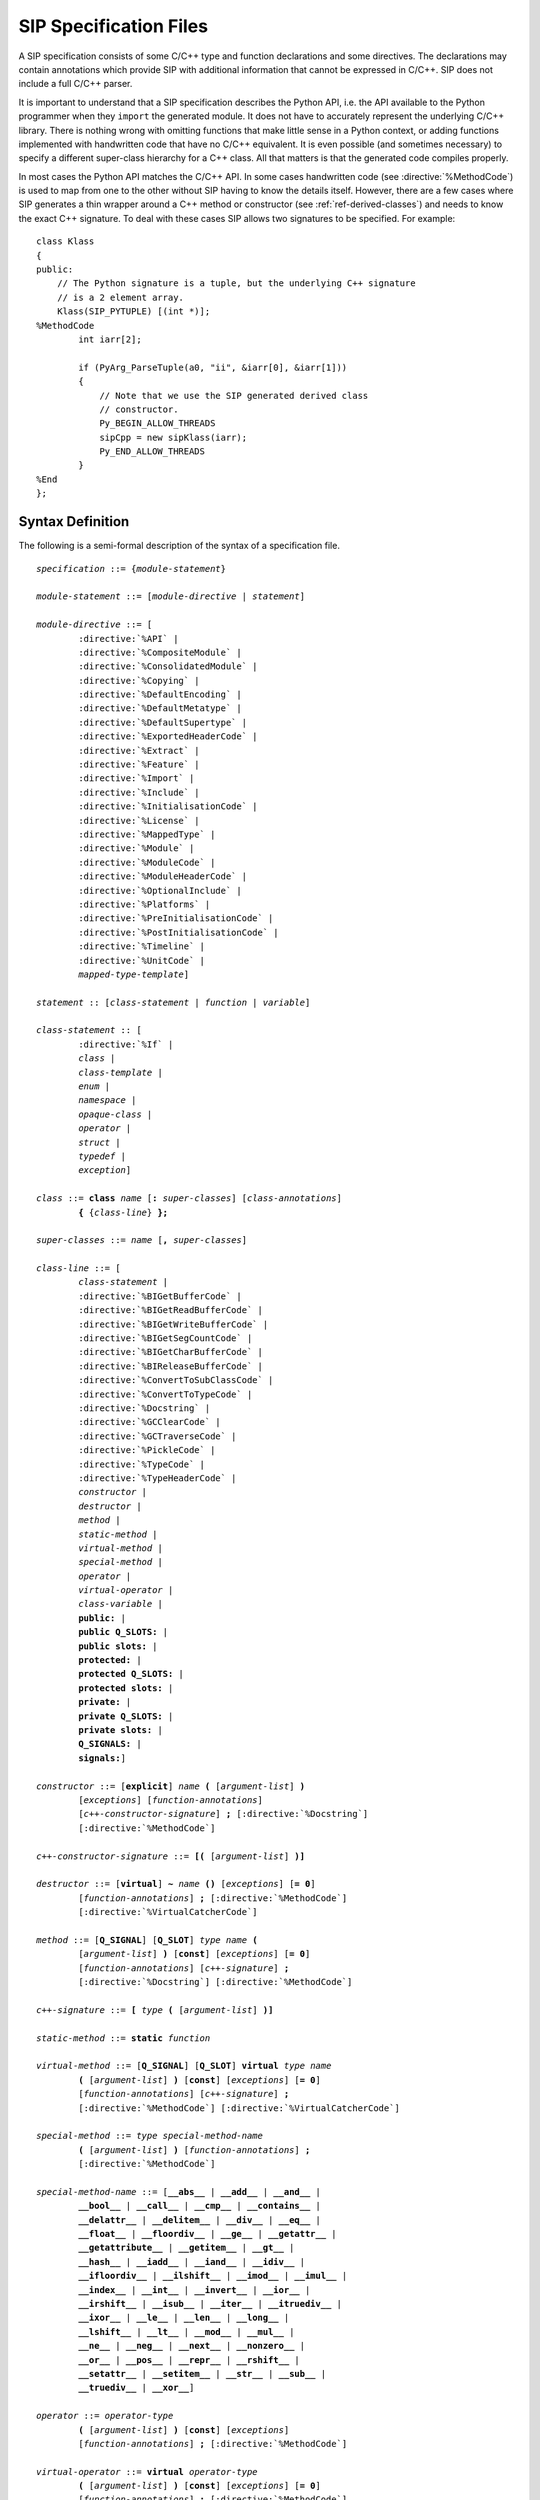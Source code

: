 SIP Specification Files
=======================

A SIP specification consists of some C/C++ type and function declarations and
some directives.  The declarations may contain annotations which provide SIP
with additional information that cannot be expressed in C/C++.  SIP does not
include a full C/C++ parser.

It is important to understand that a SIP specification describes the Python
API, i.e. the API available to the Python programmer when they ``import`` the
generated module.  It does not have to accurately represent the underlying
C/C++ library.  There is nothing wrong with omitting functions that make
little sense in a Python context, or adding functions implemented with
handwritten code that have no C/C++ equivalent.  It is even possible (and
sometimes necessary) to specify a different super-class hierarchy for a C++
class.  All that matters is that the generated code compiles properly.

In most cases the Python API matches the C/C++ API.  In some cases handwritten
code (see :directive:`%MethodCode`) is used to map from one to the other
without SIP having to know the details itself.  However, there are a few cases
where SIP generates a thin wrapper around a C++ method or constructor (see
:ref:`ref-derived-classes`) and needs to know the exact C++ signature.  To deal
with these cases SIP allows two signatures to be specified.  For example::

    class Klass
    {
    public:
        // The Python signature is a tuple, but the underlying C++ signature
        // is a 2 element array.
        Klass(SIP_PYTUPLE) [(int *)];
    %MethodCode
            int iarr[2];

            if (PyArg_ParseTuple(a0, "ii", &iarr[0], &iarr[1]))
            {
                // Note that we use the SIP generated derived class
                // constructor.
                Py_BEGIN_ALLOW_THREADS
                sipCpp = new sipKlass(iarr);
                Py_END_ALLOW_THREADS
            }
    %End
    };


Syntax Definition
-----------------

The following is a semi-formal description of the syntax of a specification
file.

.. parsed-literal::

    *specification* ::= {*module-statement*}

    *module-statement* ::= [*module-directive* | *statement*]

    *module-directive* ::= [
            :directive:`%API` |
            :directive:`%CompositeModule` |
            :directive:`%ConsolidatedModule` |
            :directive:`%Copying` |
            :directive:`%DefaultEncoding` |
            :directive:`%DefaultMetatype` |
            :directive:`%DefaultSupertype` |
            :directive:`%ExportedHeaderCode` |
            :directive:`%Extract` |
            :directive:`%Feature` |
            :directive:`%Import` |
            :directive:`%Include` |
            :directive:`%InitialisationCode` |
            :directive:`%License` |
            :directive:`%MappedType` |
            :directive:`%Module` |
            :directive:`%ModuleCode` |
            :directive:`%ModuleHeaderCode` |
            :directive:`%OptionalInclude` |
            :directive:`%Platforms` |
            :directive:`%PreInitialisationCode` |
            :directive:`%PostInitialisationCode` |
            :directive:`%Timeline` |
            :directive:`%UnitCode` |
            *mapped-type-template*]

    *statement* :: [*class-statement* | *function* | *variable*]

    *class-statement* :: [
            :directive:`%If` |
            *class* |
            *class-template* |
            *enum* |
            *namespace* |
            *opaque-class* |
            *operator* |
            *struct* |
            *typedef* |
            *exception*]

    *class* ::= **class** *name* [**:** *super-classes*] [*class-annotations*]
            **{** {*class-line*} **};**

    *super-classes* ::= *name* [**,** *super-classes*]

    *class-line* ::= [
            *class-statement* |
            :directive:`%BIGetBufferCode` |
            :directive:`%BIGetReadBufferCode` |
            :directive:`%BIGetWriteBufferCode` |
            :directive:`%BIGetSegCountCode` |
            :directive:`%BIGetCharBufferCode` |
            :directive:`%BIReleaseBufferCode` |
            :directive:`%ConvertToSubClassCode` |
            :directive:`%ConvertToTypeCode` |
            :directive:`%Docstring` |
            :directive:`%GCClearCode` |
            :directive:`%GCTraverseCode` |
            :directive:`%PickleCode` |
            :directive:`%TypeCode` |
            :directive:`%TypeHeaderCode` |
            *constructor* |
            *destructor* |
            *method* |
            *static-method* |
            *virtual-method* |
            *special-method* |
            *operator* |
            *virtual-operator* |
            *class-variable* |
            **public:** |
            **public Q_SLOTS:** |
            **public slots:** |
            **protected:** |
            **protected Q_SLOTS:** |
            **protected slots:** |
            **private:** |
            **private Q_SLOTS:** |
            **private slots:** |
            **Q_SIGNALS:** |
            **signals:**]

    *constructor* ::= [**explicit**] *name* **(** [*argument-list*] **)**
            [*exceptions*] [*function-annotations*]
            [*c++-constructor-signature*] **;** [:directive:`%Docstring`]
            [:directive:`%MethodCode`]

    *c++-constructor-signature* ::= **[(** [*argument-list*] **)]**

    *destructor* ::= [**virtual**] **~** *name* **()** [*exceptions*] [**= 0**]
            [*function-annotations*] **;** [:directive:`%MethodCode`]
            [:directive:`%VirtualCatcherCode`]

    *method* ::= [**Q_SIGNAL**] [**Q_SLOT**] *type* *name* **(**
            [*argument-list*] **)** [**const**] [*exceptions*] [**= 0**]
            [*function-annotations*] [*c++-signature*] **;**
            [:directive:`%Docstring`] [:directive:`%MethodCode`]

    *c++-signature* ::= **[** *type* **(** [*argument-list*] **)]**

    *static-method* ::= **static** *function*

    *virtual-method* ::= [**Q_SIGNAL**] [**Q_SLOT**] **virtual** *type* *name*
            **(** [*argument-list*] **)** [**const**] [*exceptions*] [**= 0**]
            [*function-annotations*] [*c++-signature*] **;**
            [:directive:`%MethodCode`] [:directive:`%VirtualCatcherCode`]

    *special-method* ::= *type* *special-method-name*
            **(** [*argument-list*] **)** [*function-annotations*] **;**
            [:directive:`%MethodCode`]

    *special-method-name* ::= [**__abs__** | **__add__** | **__and__** |
            **__bool__** | **__call__** | **__cmp__** | **__contains__** |
            **__delattr__** | **__delitem__** | **__div__** | **__eq__** |
            **__float__** | **__floordiv__** | **__ge__** | **__getattr__** |
            **__getattribute__** | **__getitem__** | **__gt__** |
            **__hash__** | **__iadd__** | **__iand__** | **__idiv__** |
            **__ifloordiv__** | **__ilshift__** | **__imod__** | **__imul__** |
            **__index__** | **__int__** | **__invert__** | **__ior__** |
            **__irshift__** | **__isub__** | **__iter__** | **__itruediv__** |
            **__ixor__** | **__le__** | **__len__** | **__long__** |
            **__lshift__** | **__lt__** | **__mod__** | **__mul__** |
            **__ne__** | **__neg__** | **__next__** | **__nonzero__** |
            **__or__** | **__pos__** | **__repr__** | **__rshift__** |
            **__setattr__** | **__setitem__** | **__str__** | **__sub__** |
            **__truediv__** | **__xor__**]

    *operator* ::= *operator-type*
            **(** [*argument-list*] **)** [**const**] [*exceptions*]
            [*function-annotations*] **;** [:directive:`%MethodCode`]

    *virtual-operator* ::= **virtual** *operator-type*
            **(** [*argument-list*] **)** [**const**] [*exceptions*] [**= 0**]
            [*function-annotations*] **;** [:directive:`%MethodCode`]
            [:directive:`%VirtualCatcherCode`]

    *operatator-type* ::= [ *operator-function* | *operator-cast* ]

    *operator-function* ::= *type* **operator** *operator-name*

    *operator-cast* ::= **operator** *type*

    *operator-name* ::= [**+** | **-** | ***** | **/** | **%** | **&** |
            **|** | **^** | **<<** | **>>** | **+=** | **-=** | ***=** |
            **/=** | **%=** | **&=** | **|=** | **^=** | **<<=** | **>>=** |
            **~** | **()** | **[]** | **<** | **<=** | **==** | **!=** |
            **>** | **>>=** | **=**]

    *class-variable* ::= [**static**] *variable*

    *class-template* :: = **template** **<** *type-list* **>** *class*

    *mapped-type-template* :: = **template** **<** *type-list* **>**
            :directive:`%MappedType`

    *enum* ::= **enum** [*name*] [*enum-annotations*] **{** {*enum-line*} **};**

    *enum-line* ::= [:directive:`%If` | *name* [*enum-annotations*] **,**

    *function* ::= *type* *name* **(** [*argument-list*] **)** [*exceptions*]
            [*function-annotations*] **;** [:directive:`%Docstring`]
            [:directive:`%MethodCode`]

    *namespace* ::= **namespace** *name* [**{** {*namespace-line*} **}**] **;**

    *namespace-line* ::= [:directive:`%TypeHeaderCode` | *statement*]

    *opaque-class* ::= **class** *scoped-name* **;**

    *struct* ::= **struct** *name* **{** {*class-line*} **};**

    *typedef* ::= **typedef** [*typed-name* | *function-pointer*]
            *typedef-annotations* **;**

    *variable*::= *typed-name* [*variable-annotations*] **;**
            [:directive:`%AccessCode`] [:directive:`%GetCode`]
            [:directive:`%SetCode`]

    *exception* ::= :directive:`%Exception` *exception-name* [*exception-base*]
            **{** [:directive:`%TypeHeaderCode`] :directive:`%RaiseCode` **};**

    *exception-name* ::= *scoped-name*

    *exception-base* ::= **(** [*exception-name* | *python-exception*] **)**

    *python-exception* ::= [**SIP_Exception** | **SIP_StopIteration** |
            **SIP_StandardError** | **SIP_ArithmeticError** |
            **SIP_LookupError** | **SIP_AssertionError** |
            **SIP_AttributeError** | **SIP_EOFError** |
            **SIP_FloatingPointError** | **SIP_EnvironmentError** |
            **SIP_IOError** | **SIP_OSError** | **SIP_ImportError** |
            **SIP_IndexError** | **SIP_KeyError** | **SIP_KeyboardInterrupt** |
            **SIP_MemoryError** | **SIP_NameError** | **SIP_OverflowError** |
            **SIP_RuntimeError** | **SIP_NotImplementedError** |
            **SIP_SyntaxError** | **SIP_IndentationError** | **SIP_TabError** |
            **SIP_ReferenceError** | **SIP_SystemError** | **SIP_SystemExit** |
            **SIP_TypeError** | **SIP_UnboundLocalError** |
            **SIP_UnicodeError** | **SIP_UnicodeEncodeError** |
            **SIP_UnicodeDecodeError** | **SIP_UnicodeTranslateError** |
            **SIP_ValueError** | **SIP_ZeroDivisionError** |
            **SIP_WindowsError** | **SIP_VMSError**]

    *exceptions* ::= **throw (** [*exception-list*] **)**

    *exception-list* ::= *scoped-name* [**,** *exception-list*]

    *argument-list* ::= *argument* [**,** *argument-list*] [**,** **...**]

    *argument* ::= [
            *type* [*name*] [*argument-annotations*] [*default-value*] |
            :stype:`SIP_ANYSLOT` [*default-value*] |
            :stype:`SIP_QOBJECT` |
            :stype:`SIP_RXOBJ_CON` |
            :stype:`SIP_RXOBJ_DIS` |
            :stype:`SIP_SIGNAL` [*default-value*] |
            :stype:`SIP_SLOT` [*default-value*] |
            :stype:`SIP_SLOT_CON` |
            :stype:`SIP_SLOT_DIS`]

    *default-value* ::= **=** *expression*

    *expression* ::= [*value* | *value* *binary-operator* *expression*]

    *value* ::= [*unary-operator*] *simple-value*

    *simple-value* ::= [*scoped-name* | *function-call* | *real-value* |
            *integer-value* | *boolean-value* | *string-value* |
            *character-value*]

    *typed-name*::= *type* *name*

    *function-pointer*::= *type* **(*** *name* **)(** [*type-list*] **)**

    *type-list* ::= *type* [**,** *type-list*]

    *function-call* ::= *scoped-name* **(** [*value-list*] **)**

    *value-list* ::= *value* [**,** *value-list*]

    *real-value* ::= a floating point number

    *integer-value* ::= a number

    *boolean-value* ::= [**true** | **false**]

    *string-value* ::= **"** {*character*} **"**

    *character-value* ::= **'** *character* **'**

    *unary-operator* ::= [**!** | **~** | **-** | **+**]

    *binary-operator* ::= [**-** | **+** | ***** | **/** | **&** | **|**]

    *argument-annotations* ::= see :ref:`ref-arg-annos`

    *class-annotations* ::= see :ref:`ref-class-annos`

    *enum-annotations* ::= see :ref:`ref-enum-annos`

    *function-annotations* ::= see :ref:`ref-function-annos`

    *typedef-annotations* ::= see :ref:`ref-typedef-annos`

    *variable-annotations* ::= see :ref:`ref-variable-annos`

    *type* ::= [**const**] *base-type* {*****} [**&**]

    *type-list* ::= *type* [**,** *type-list*]

    *base-type* ::= [*scoped-name* | *template* | **struct** *scoped-name* |
            **char** | **signed char** | **unsigned char** | **wchar_t** |
            **int** | **unsigned** | **unsigned int** |
            **short** | **unsigned short** |
            **long** | **unsigned long** |
            **long long** | **unsigned long long** |
            **float** | **double** |
            **bool** |
            **void** |
            :stype:`SIP_PYCALLABLE` |
            :stype:`SIP_PYDICT` |
            :stype:`SIP_PYLIST` |
            :stype:`SIP_PYOBJECT` |
            :stype:`SIP_PYSLICE` |
            :stype:`SIP_PYTUPLE` |
            :stype:`SIP_PYTYPE`]

    *scoped-name* ::= *name* [**::** *scoped-name*]

    *template* ::= *scoped-name* **<** *type-list* **>**

    *dotted-name* ::= *name* [**.** *dotted-name*]

    *name* ::= _A-Za-z {_A-Za-z0-9}

Here is a short list of differences between C++ and the subset supported by
SIP that might trip you up.

    - SIP does not support the use of ``[]`` in types.  Use pointers instead.

    - A global ``operator`` can only be defined if its first argument is a
      class or a named enum that has been wrapped in the same module.

    - Variables declared outside of a class are effectively read-only.

    - A class's list of super-classes doesn't not include any access specifier
      (e.g. ``public``).


Variable Numbers of Arguments
-----------------------------

SIP supports the use of ``...`` as the last part of a function signature.  Any
remaining arguments are collected as a Python tuple.


Additional SIP Types
--------------------

SIP supports a number of additional data types that can be used in Python
signatures.


.. sip-type:: SIP_ANYSLOT

This is both a ``const char *`` and a ``PyObject *`` that is used as the type
of the member instead of ``const char *`` in functions that implement the
connection or disconnection of an explicitly generated signal to a slot.
Handwritten code must be provided to interpret the conversion correctly.


.. sip-type:: SIP_PYCALLABLE

This is a ``PyObject *`` that is a Python callable object.


.. sip-type:: SIP_PYDICT

This is a ``PyObject *`` that is a Python dictionary object.


.. sip-type:: SIP_PYLIST

This is a ``PyObject *`` that is a Python list object.


.. sip-type:: SIP_PYOBJECT

This is a ``PyObject *`` of any Python type.


.. sip-type:: SIP_PYSLICE

This is a ``PyObject *`` that is a Python slice object.


.. sip-type:: SIP_PYTUPLE

This is a ``PyObject *`` that is a Python tuple object.


.. sip-type:: SIP_PYTYPE

This is a ``PyObject *`` that is a Python type object.


.. sip-type:: SIP_QOBJECT

This is a ``QObject *`` that is a C++ instance of a class derived from Qt's
``QObject`` class.


.. sip-type:: SIP_RXOBJ_CON

This is a ``QObject *`` that is a C++ instance of a class derived from Qt's
``QObject`` class.  It is used as the type of the receiver instead of ``const
QObject *`` in functions that implement a connection to a slot.


.. sip-type:: SIP_RXOBJ_DIS

This is a ``QObject *`` that is a C++ instance of a class derived from Qt's
``QObject`` class.  It is used as the type of the receiver instead of ``const
QObject *`` in functions that implement a disconnection from a slot.


.. sip-type:: SIP_SIGNAL

This is a ``const char *`` that is used as the type of the signal instead of
``const char *`` in functions that implement the connection or disconnection
of an explicitly generated signal to a slot.


.. sip-type:: SIP_SLOT

This is a ``const char *`` that is used as the type of the member instead of
``const char *`` in functions that implement the connection or disconnection
of an explicitly generated signal to a slot.


.. sip-type:: SIP_SLOT_CON

This is a ``const char *`` that is used as the type of the member instead of
``const char *`` in functions that implement the connection of an internally
generated signal to a slot.  The type includes a comma separated list of types
that is the C++ signature of of the signal.

To take an example, ``QAccel::connectItem()`` connects an internally generated
signal to a slot.  The signal is emitted when the keyboard accelerator is
activated and it has a single integer argument that is the ID of the
accelerator.  The C++ signature is::

    bool connectItem(int id, const QObject *receiver, const char *member);

The corresponding SIP specification is::

    bool connectItem(int, SIP_RXOBJ_CON, SIP_SLOT_CON(int));


.. sip-type:: SIP_SLOT_DIS

This is a ``const char *`` that is used as the type of the member instead of
``const char *`` in functions that implement the disconnection of an
internally generated signal to a slot.  The type includes a comma separated
list of types that is the C++ signature of of the signal.


Classic Division and True Division
----------------------------------

SIP supports the ``__div__`` and ``__truediv__`` special methods (and the
corresponding inplace versions) for both Python v2 and v3.

For Python v2 the ``__div__`` method will be used for both classic and true
division if a ``__truediv__`` method is not defined.

For Python v3 the ``__div__`` method will be used for true division if a
``__truediv__`` method is not defined.

For all versions of Python, if both methods are defined then ``__div__``
should be defined first.


Namespaces
----------

SIP implements C++ namespaces as a Python class which cannot be instantiated.
The contents of the namespace, including nested namespaces, are implemented as
attributes of the class.

The namespace class is created in the module that SIP is parsing when it first
sees the namespace defined.  If a function (for example) is defined in a
namespace that is first defined in another module then the function is added to
the namespace class in that other module.

Say that we have a file ``a.sip`` that defines a module ``a_module`` as
follows::

    %Module a_module

    namespace N
    {
        void hello();
    };

We also have a file ``b.sip`` that defines a module ``b_module`` as follows::

    %Module b_module

    %Import a.sip

    namespace N
    {
        void bye();
    };

When SIP parses ``b.sip`` it first sees the ``N`` namespace defined in module
``a_module``.  Therefore it places the ``bye()`` function in the ``N`` Python
class in the ``a_module``.  It does not create an ``N`` Python class in the
``b_module``.  Consequently the following code will call the ``bye()``
function::

    import a_module
    import b_module
    a_module.N.bye()

While this reflects the C++ usage it may not be obvious to the Python
programmer who might expect to call the ``bye()`` function using::

    import b_module
    b_module.N.bye()

In order to achieve this behavior make sure that the ``N`` namespace is first
defined in the ``b_module``.  The following version of ``b.sip`` does this::

    %Module b_module

    namespace N;

    %Import a.sip

    namespace N
    {
        void bye();
    };

Alternatively you could just move the :directive:`%Import` directive so that it
is at the end of the file.
